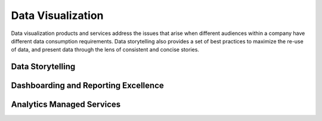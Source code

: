 
Data Visualization
===============================

Data visualization products and services address the issues that arise when different audiences within a company have
different data consumption requirements.  Data storytelling also provides a set of best practices to maximize the
re-use of data, and present data through the lens of consistent and concise stories.

Data Storytelling
------------------------------

.. TODO:: Link to client specific use-cases

Dashboarding and Reporting Excellence
--------------------------------------------

.. TODO:: Link to client specific use-cases

Analytics Managed Services
-------------------------------

.. TODO:: Link to client specific use-cases
